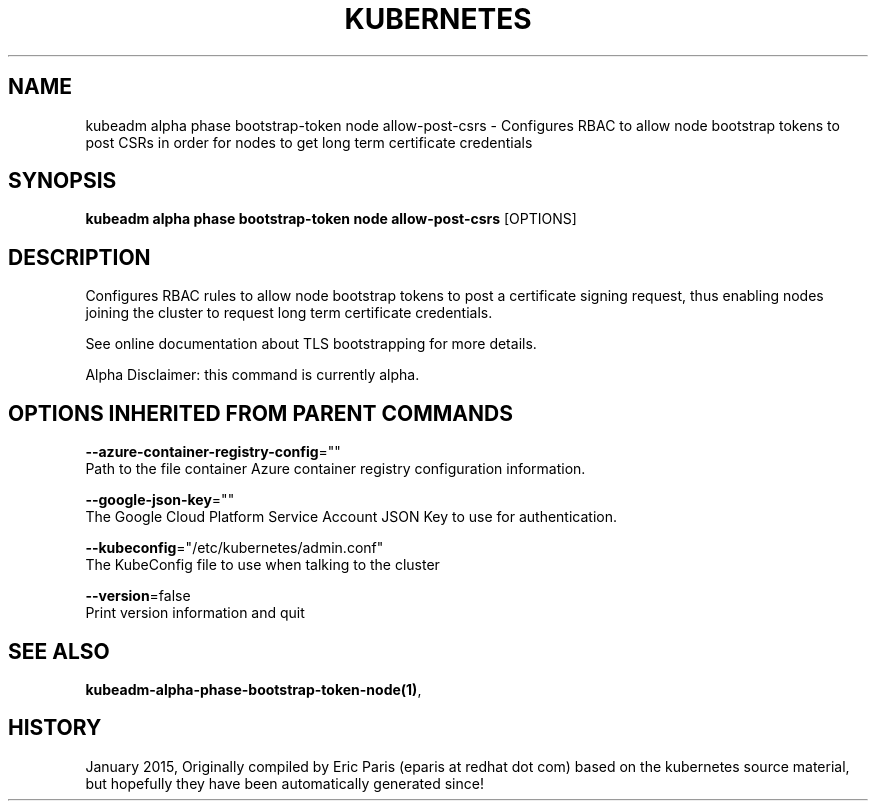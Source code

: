 .TH "KUBERNETES" "1" " kubernetes User Manuals" "Eric Paris" "Jan 2015"  ""


.SH NAME
.PP
kubeadm alpha phase bootstrap\-token node allow\-post\-csrs \- Configures RBAC to allow node bootstrap tokens to post CSRs in order for nodes to get long term certificate credentials


.SH SYNOPSIS
.PP
\fBkubeadm alpha phase bootstrap\-token node allow\-post\-csrs\fP [OPTIONS]


.SH DESCRIPTION
.PP
Configures RBAC rules to allow node bootstrap tokens to post a certificate signing request, thus enabling nodes joining the cluster to request long term certificate credentials.

.PP
See online documentation about TLS bootstrapping for more details.

.PP
Alpha Disclaimer: this command is currently alpha.


.SH OPTIONS INHERITED FROM PARENT COMMANDS
.PP
\fB\-\-azure\-container\-registry\-config\fP=""
    Path to the file container Azure container registry configuration information.

.PP
\fB\-\-google\-json\-key\fP=""
    The Google Cloud Platform Service Account JSON Key to use for authentication.

.PP
\fB\-\-kubeconfig\fP="/etc/kubernetes/admin.conf"
    The KubeConfig file to use when talking to the cluster

.PP
\fB\-\-version\fP=false
    Print version information and quit


.SH SEE ALSO
.PP
\fBkubeadm\-alpha\-phase\-bootstrap\-token\-node(1)\fP,


.SH HISTORY
.PP
January 2015, Originally compiled by Eric Paris (eparis at redhat dot com) based on the kubernetes source material, but hopefully they have been automatically generated since!
